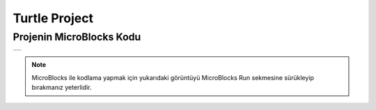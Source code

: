 ###########
Turtle Project
###########

Projenin MicroBlocks Kodu
------------------------------------
+--------+
||turtle||     
+--------+

.. |turtle| image:: _static/turtle.png

.. note::
  MicroBlocks ile kodlama yapmak için yukarıdaki görüntüyü MicroBlocks Run sekmesine sürükleyip bırakmanız yeterlidir.


